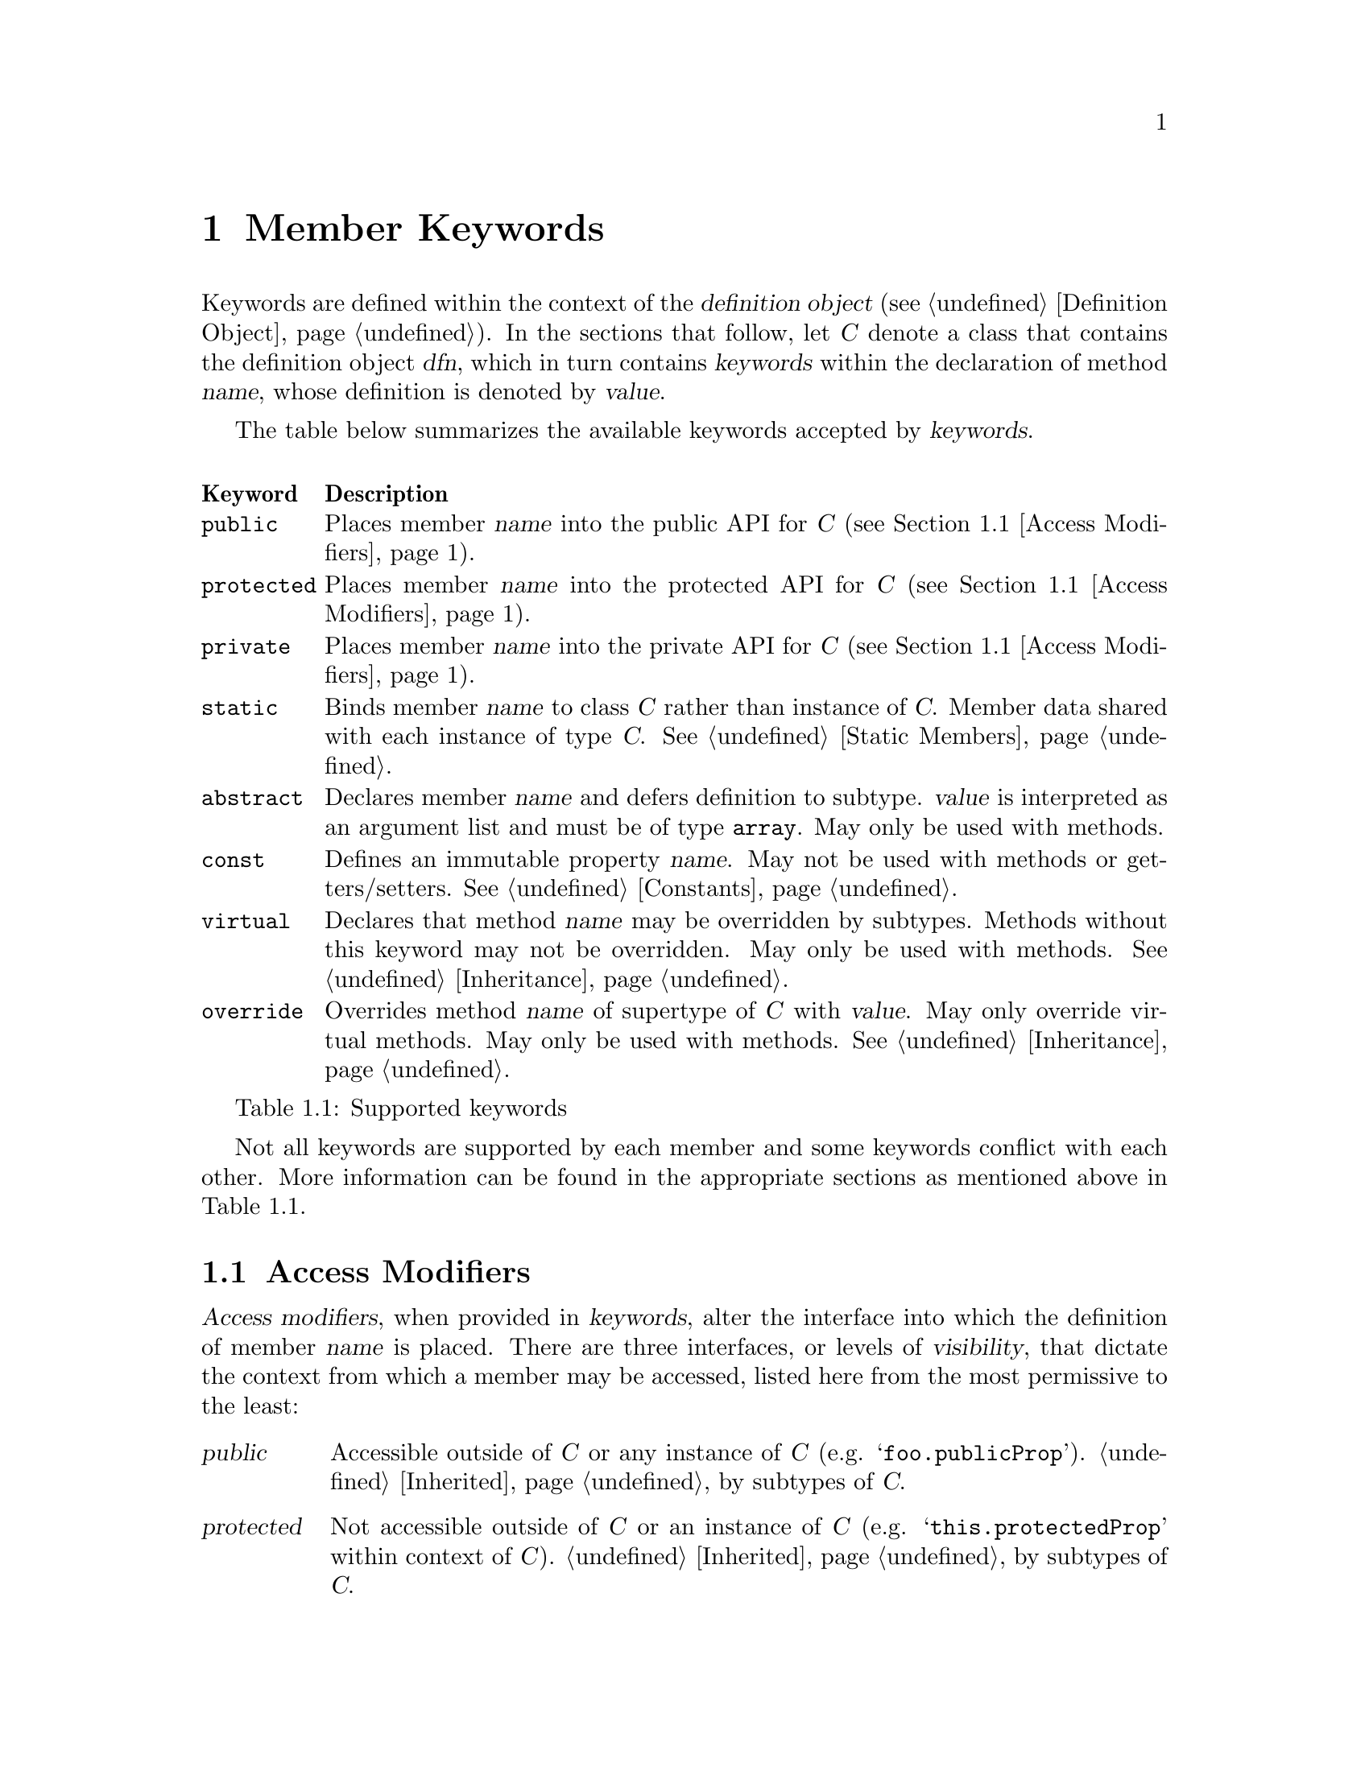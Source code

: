 @c  This document is part of the ease.js manual
@c  Copyright (c) 2011 Mike Gerwitz
@c    Permission is granted to copy, distribute and/or modify this document
@c    under the terms of the GNU Free Documentation License, Version 1.3
@c    or any later version published by the Free Software Foundation;
@c    with no Invariant Sections, no Front-Cover Texts, and no Back-Cover
@c    Texts.  A copy of the license is included in the section entitled ``GNU
@c    Free Documentation License''.

@node Member Keywords
@chapter Member Keywords
Keywords are defined within the context of the @dfn{definition object}
(@pxref{dfnobj,,Definition Object}). In the sections that follow, let @var{C}
denote a class that contains the definition object @var{dfn}, which in turn
contains @var{keywords} within the declaration of method @var{name}, whose
definition is denoted by @var{value}.

The table below summarizes the available keywords accepted by @var{keywords}.

@float Table, t:keywords
@multitable @columnfractions .10 .90
@headitem Keyword @tab Description
@item @code{public}
@tab Places member @var{name} into the public API for @var{C} (@pxref{Access
Modifiers}).
@item @code{protected}
@tab Places member @var{name} into the protected API for @var{C} (@pxref{Access
Modifiers}).
@item @code{private}
@tab Places member @var{name} into the private API for @var{C} (@pxref{Access
Modifiers}).
@item @code{static}
@tab Binds member @var{name} to class @var{C} rather than instance of @var{C}.
Member data shared with each instance of type @var{C}. @xref{Static Members}.
@item @code{abstract}
@tab Declares member @var{name} and defers definition to subtype. @var{value}
is interpreted as an argument list and must be of type @code{array}. May only be
used with methods.
@item @code{const}
@tab Defines an immutable property @var{name}. May not be used with methods or
getters/setters. @xref{Constants}.
@item @code{virtual}
@tab Declares that method @var{name} may be overridden by subtypes.  Methods
without this keyword may not be overridden. May only be used with methods.
@xref{Inheritance}.
@item @code{override}
@tab Overrides method @var{name} of supertype of @var{C} with @var{value}. May
only override virtual methods. May only be used with methods.
@xref{Inheritance}.
@end multitable
@caption{Supported keywords}
@end float

Not all keywords are supported by each member and some keywords conflict with
each other. More information can be found in the appropriate sections as
mentioned above in @ref{t:keywords}.

@menu
* Access Modifiers::    Control the context in which members may be accessed
@end menu

@node Access Modifiers
@section Access Modifiers
@dfn{Access modifiers}, when provided in @var{keywords}, alter the interface
into which the definition of member @var{name} is placed. There are three
interfaces, or levels of @dfn{visibility}, that dictate the context from which a
member may be accessed, listed here from the most permissive to the least:

@table @dfn
@item public
Accessible outside of @var{C} or any instance of @var{C} (e.g.
@samp{foo.publicProp}). @ref{Inheritance,,Inherited} by subtypes of @var{C}.

@item protected
Not accessible outside of @var{C} or an instance of @var{C} (e.g.
@samp{this.protectedProp} within context of @var{C}).
@ref{Inheritance,,Inherited} by subtypes of
@var{C}.

@item private
Not accessible outside of @var{C} or any instance of @var{C}. @emph{Not}
@ref{Inheritance,,inherited} by subtypes of @var{C}.
@end table

@float Table, t:access-modifiers
@multitable @columnfractions .10 .90
@headitem Keyword @tab Description
@item @code{public}
@tab
Places member @var{name} in public interface (accessible outside of @var{C} or
instance of @var{C}; accessible by subtypes).  Implied if no other access
modifier is provided.
@item @code{protected}
@tab
Places member @var{name} in protected interface (accessible only within @var{C}
or instance of @var{C}; accessible by subtypes).
@item @code{private}
@tab
Places member @var{name} in private interface (accessible only within @var{C} or
instance of @var{C}; not accessible by subtypes).
@end multitable
@caption{Access modifiers}
@end float

Access modifiers have the following properties:

@itemize
@item
Only one access modifier may appear in @var{keywords} for any given @var{name}.
@item
If no access modifier is provided in @var{keywords} for any member @var{name},
member @var{name} is implicitly @code{public}.
@end itemize

@menu
* Discussion: Access Modifiers Discussion.  Uses and rationale
* Example: Access Modifiers Example.        Demonstrating access modifiers
@end menu

@node Access Modifiers Discussion
@subsection Discussion
One of the major hurdles ease.js aimed to address (indeed, one of the core
reasons for its creation) was that of encapsulation. JavaScript's prototypal
model provides limited means of encapsulating data. Since functions limit scope,
they may be used to mimic private members; these are often referred to as
@dfn{privileged members}. However, declaring classes in this manner tends be
messy, which has the consequence of increasing maintenance costs and reducing
the benefit of the implementation. ease.js aims to provide an elegant
implementation that is both a pleasure to work with and able to support
protected members.

By default, all members are public. This means that the members can be accessed
and modified from within an instance as well as from outside of it. Subtypes
(classes that inherit from it; @pxref{Inheritance}) will inherit public members.
Public methods expose an API by which users may use your class. Public
properties, however, should be less common in practice for a very important
reason, which is explored throughout the remainder of this section.

@subsubsection Encapsulation
@dfn{Encapsulation} is the act of hiding information within a class or instance.
Classes should be thought of black boxes; we want them to do their job, but we
should not concern ourselves with @emph{how} they do their job. Encapsulation
takes a great deal of complexity out of an implementation and allows the
developer to focus on accomplishing the task by focusing on the implementing in
terms of the problem domain.

For example - consider a class named @var{Dog} which has a method @code{walk()}.
To walk a dog, we simply call @code{Dog().walk()}. The @code{walk()} method
could be doing anything. In the case of a real dog, perhaps it will send a
message to the dog's brain, perform the necessary processing to determine how
that command should be handled and communicate the result to the limbs. The
limbs will communicate back the information they receive from their nerves,
which will be processed by the brain to determine when they hit the ground,
thereby triggering additional actions and the further movement of the other
legs. This could be a terribly complicated implementation if we had to worry
about how all of this was done.

In addition to the actual walking algorithm, we have the state of each of the
legs - their current position, their velocity, the state of each of the muscles,
etc. This state pertains only to the operations performed by the dog. Exposing
this state to everyone wouldn't be terribly useful. Indeed, if this information
was exposed, it would complicate the implementation. What if someone decided to
alter this state in the middle of a walking operation? Or what if the developer
implementing @var{Dog} relied on this state in order to determine when the leg
reached a certain position, but later versions of @var{Dog} decided to alter the
algorithm, thereby changing those properties?

By preventing these details from being exposed, we present the developer with a
very simple interface@footnote{One would argue that this isn't necessary a good
thing. What if additional flexibility was needed? @var{Dog}, in the sense of
this example, can be thought of as a Facade (GoF). One could provide more
flexibility by composing @var{Dog} of, say, @var{Leg} instances, a @var{Brain},
etc. However, encapsulation still remains a factor. Each of those components
would encapsulate their own data.}. Rather than the developer having to be
concerned with moving each of the dog's legs, all they have to do is understand
that the dog is being walked.

When developing your classes, the following best practices should be kept in
mind:

@itemize
@item
When attempting to determine the best access modifier (@pxref{Access Modifiers})
to use for a member, start with the least level of visibility (@code{private})
and work your way up if necessary.
@item
If your member is not private, be sure that you can justify your choice.
  @itemize
  @item
  If protected - why do subclasses need access to that data? Is there a better
  way to accomplish the same task without breaking encapsulation?
  @item
  If public - is this member necessary to use the class externally? In the case
  of a method - does it make sense to be part of a public API? If a property -
  why is that data not encapsulated? Should you consider an accessor method?
  @end itemize
@end itemize

@node Access Modifiers Example
@subsection Example
Let's consider our @var{Dog} class in more detail. We will not go so far as to
implement an entire nervous system in our example. Instead, let's think of our
@var{Dog} similar to a wind-up toy:

@float Figure, f:encapsulation
@verbatim
Class( 'Dog',
{
    'private _legs': {},

    'private _body': {},

    // ...


    'public walk': function()
    {
        this.stand();
        this._moveFrontLeg( 0 );
        this._moveBackLeg( 1 );
        this._moveFrontLeg( 1 );
        this._moveBackLeg( 0 );
    },

    'protected stand': function()
    {
        if ( this.isSitting() )
        {
            // ...
        }
    },

    'public rollOver': function()
    {
        this._body.roll();
    },

    'private _moveFrontLeg': function( leg )
    {
        this._legs.front[ leg ].move();
    },

    'private _moveBackLeg': function( leg )
    {
        this._legs.back[ leg ].move();
    },

    // ...
} );
@end verbatim
@caption{Encapsulating behavior of a class}
@end float

As you can see above, the act of making the dog move forward is a bit more
complicated than the developer may have originally expected. The dog has four
separate legs that need to be moved individually. The dog must also first stand
before it can be walked, but it can only stand if it's sitting. Detailed tasks
such as these occur all the time in classes, but they are hidden from the
developer using the public API. The developer should not be concerned with all
of the legs. Worrying about such details brings the developer outside of the
problem domain and into a @emph{new} problem domain - how to get the dog to
walk.


@subsection Private Members
Let's first explore private members. The majority of the members in the
@var{Dog} class (@pxref{f:encapsulation,}) are private. This is the lowest level
of visibility (and consequently the @emph{highest} level of encapsulation). By
convention, we prefix private members with an underscore. Private members are
available @emph{only to the class that defined it} and are not available outside
the class.

@float Figure, f:encapsulation-call-priv
@verbatim
    var dog = Dog();
    dog._moveFrontLeg( 1 );

    // TypeError: Object #<Dog> has no method '_moveFrontLeg'
@end verbatim
@caption{Cannot access private members outside the class}
@end float

You will notice that the dog's legs are declared private as well
(@pxref{f:encapsulation,}). This is to ensure we look at the dog as a whole; we
don't care about what the dog is made up of. Legs, fur, tail, teeth, tongue, etc
- they are all irrelevant to our purpose. We just want to walk the dog.
Encapsulating those details also ensures that they will not be tampered with,
which will keep the dog in a consistent, predictable state.

Private members cannot be inherited. Let's say we want to make a class called
@var{TwoLeggedDog} to represent a dog that was trained to walk only on two feet.
We could approach this in a couple different ways. The first way would be to
prevent the front legs from moving. What happens when we explore that approach:


@float Figure, f:encapsulation-inherit-priv
@verbatim
    var two_legged_dog = Class( 'TwoLeggedDog' ).extend( Dog,
    {
        /**
         * This won't override the parent method.
         */
        'private _moveFrontLeg': function( leg )
        {
            // don't do anything
            return;
        },
    } )();

    two_legged_dog.walk();
@end verbatim
@caption{Cannot override private members of supertype}
@end float

If you were to attempt to walk a @var{TwoLeggedDog}, you would find that
@emph{the dog's front legs still move}! This is because, as mentioned before,
private methods are not inherited. Rather than overriding the parent's
@var{_moveFrontLeg} method, you are instead @emph{defining a new method}, with
the name @var{_moveFrontLeg}. The old method will still be called.  Instead, we
would have to override the public @var{walk} method to prevent our dog from
moving his front feet.

@subsection Protected Members
Protected members are often misunderstood. Many developers will declare all
of their members as either public or protected under the misconception that they
may as well allow subclasses to override whatever functionality they want. This
makes the class more flexible.

While it is true that the class becomes more flexible to work with for subtypes,
this is a dangerous practice. In fact, doing so @emph{violates encapsulation}.
Let's reconsider the levels of visibility in this manner:

@table @strong
@item public
Provides an API for @emph{users of the class}.

@item protected
Provides an API for @emph{subclasses}.

@item private
Provides an API for @emph{the class itself}.
@end table

Just as we want to hide data from the public API, we want to do the same for
subtypes. If we simply expose all members to any subclass that comes by, that
acts as a peephole in our black box. We don't want people spying into our
internals. Subtypes shouldn't care about the dog's implementation either.

Private members should be used whenever possible, unless you are looking to
provide subtypes with the ability to access or override methods. In that case,
we can move up to try protected members.  Remember not to make a member public
unless you wish it to be accessible to the entire world.

@var{Dog} (@pxref{f:encapsulation,}) defined a single method as protected -
@code{stand()}. Because the method is protected, it can be inherited by
subtypes. Since it is inherited, it may also be overridden. Let's define another
subtype, @var{LazyDog}, which refuses to stand.

@float Figure, f:encapsulation-inherit-prot
@verbatim
    var lazy_dog = Class( 'LazyDog' ).extend( Dog,
    {
        /**
         * Overrides parent method
         */
         'protected stand': function()
         {
            // nope!
            this.rollOver();
            return false;
         },
    } )();

    lazy_dog.walk();
@end verbatim
@caption{Protected members are inherited by subtypes}
@end float

There are a couple important things to be noted from the above example. Firstly,
we are able to override the @code{walk()} method, because it was inherited.
Secondly, since @code{rollOver()} was also inherited from the parent, we are
able to call that method, resulting in an upside-down dog that refuses to stand
up, just moving his feet.

Another important detail to notice is that @code{Dog.rollOver()} accesses a
private property of @var{Dog} -- @var{_body}. Our subclass does not have access
to that variable. Since it is private, it was not inherited. However, since the
@code{rollOver()} method is called within the context of the @var{Dog} class,
the @emph{method} has access to the private member, allowing our dog to
successfully roll over. If, on the other hand, we were to override
@code{rollOver()}, our code would @emph{not} have access to that private object.
Calling @samp{this.__super()} from within the overridden method would, however,
call the parent method, which would again have access to its parent's private
members.

